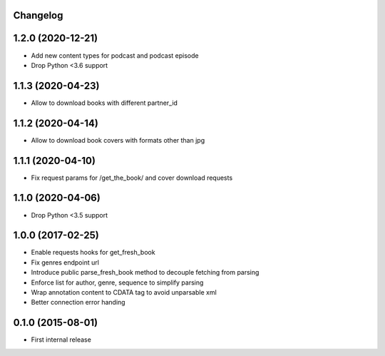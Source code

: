 Changelog
---------

1.2.0 (2020-12-21)
------------------
* Add new content types for podcast and podcast episode
* Drop Python <3.6 support

1.1.3 (2020-04-23)
------------------
* Allow to download books with different partner_id

1.1.2 (2020-04-14)
------------------
* Allow to download book covers with formats other than jpg

1.1.1 (2020-04-10)
------------------
* Fix request params for /get_the_book/ and cover download requests

1.1.0 (2020-04-06)
------------------
* Drop Python <3.5 support

1.0.0 (2017-02-25)
------------------
* Enable requests hooks for get_fresh_book
* Fix genres endpoint url
* Introduce public parse_fresh_book method to decouple fetching from parsing
* Enforce list for author, genre, sequence to simplify parsing
* Wrap annotation content to CDATA tag to avoid unparsable xml
* Better connection error handing


0.1.0 (2015-08-01)
------------------

* First internal release

